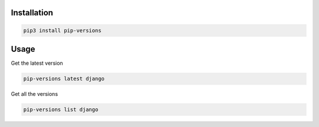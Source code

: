 Installation
============

.. code-block:: bash
   :class: ignore

   pip3 install pip-versions


Usage
=====

Get the latest version

.. code-block:: bash
   :class: ignore

   pip-versions latest django

Get all the versions

.. code-block:: bash
   :class: ignore

   pip-versions list django
